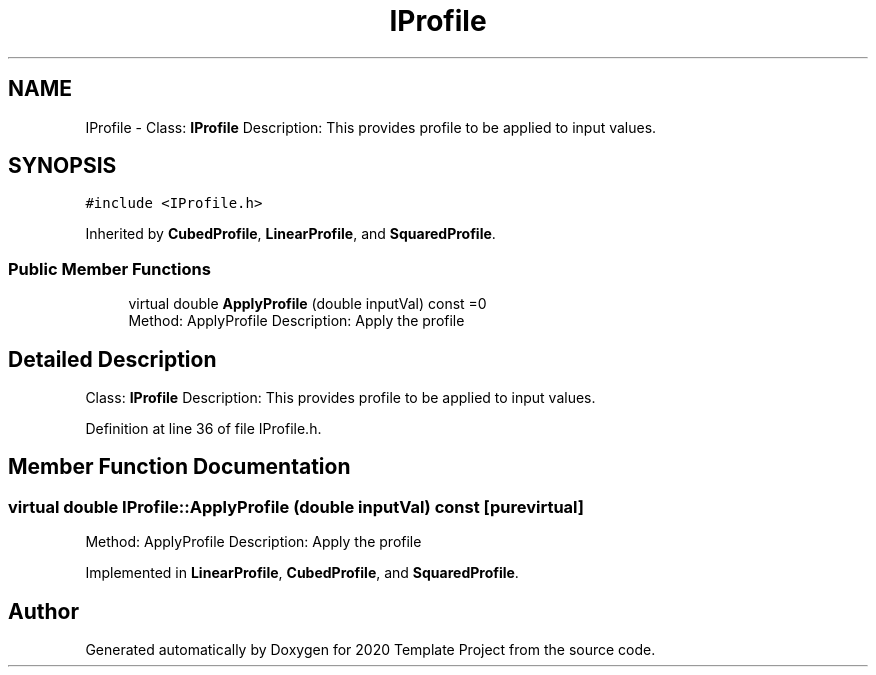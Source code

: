 .TH "IProfile" 3 "Thu Oct 31 2019" "2020 Template Project" \" -*- nroff -*-
.ad l
.nh
.SH NAME
IProfile \- Class: \fBIProfile\fP Description: This provides profile to be applied to input values\&.  

.SH SYNOPSIS
.br
.PP
.PP
\fC#include <IProfile\&.h>\fP
.PP
Inherited by \fBCubedProfile\fP, \fBLinearProfile\fP, and \fBSquaredProfile\fP\&.
.SS "Public Member Functions"

.in +1c
.ti -1c
.RI "virtual double \fBApplyProfile\fP (double inputVal) const =0"
.br
.RI "Method: ApplyProfile Description: Apply the profile "
.in -1c
.SH "Detailed Description"
.PP 
Class: \fBIProfile\fP Description: This provides profile to be applied to input values\&. 


.PP
Definition at line 36 of file IProfile\&.h\&.
.SH "Member Function Documentation"
.PP 
.SS "virtual double IProfile::ApplyProfile (double inputVal) const\fC [pure virtual]\fP"

.PP
Method: ApplyProfile Description: Apply the profile 
.PP
Implemented in \fBLinearProfile\fP, \fBCubedProfile\fP, and \fBSquaredProfile\fP\&.

.SH "Author"
.PP 
Generated automatically by Doxygen for 2020 Template Project from the source code\&.
